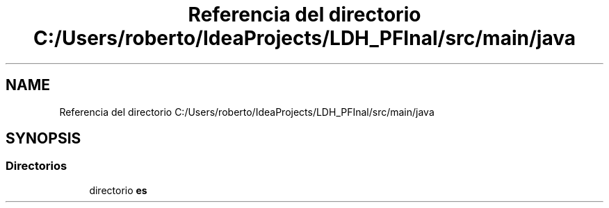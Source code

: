 .TH "Referencia del directorio C:/Users/roberto/IdeaProjects/LDH_PFInal/src/main/java" 3 "Miércoles, 4 de Enero de 2023" "Version 1.0" "ProyectoFinalLDH" \" -*- nroff -*-
.ad l
.nh
.SH NAME
Referencia del directorio C:/Users/roberto/IdeaProjects/LDH_PFInal/src/main/java
.SH SYNOPSIS
.br
.PP
.SS "Directorios"

.in +1c
.ti -1c
.RI "directorio \fBes\fP"
.br
.in -1c
